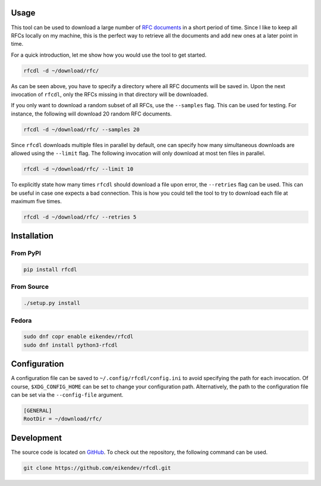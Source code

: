 .. image:: https://img.shields.io/travis/eikendev/rfcdl/master
    :alt: Build status
    :target: https://travis-ci.com/github/eikendev/rfcdl/builds/

.. image:: https://img.shields.io/pypi/status/rfcdl
    :alt: Development status
    :target: https://pypi.org/project/rfcdl/

.. image:: https://img.shields.io/pypi/l/rfcdl
    :alt: License
    :target: https://pypi.org/project/rfcdl/

.. image:: https://img.shields.io/pypi/pyversions/rfcdl
    :alt: Python version
    :target: https://pypi.org/project/rfcdl/

.. image:: https://img.shields.io/pypi/v/rfcdl
    :alt: Version
    :target: https://pypi.org/project/rfcdl/

.. image:: https://img.shields.io/pypi/dm/rfcdl
    :alt: Downloads
    :target: https://pypi.org/project/rfcdl/

Usage
=====

This tool can be used to download a large number of `RFC documents <https://www.ietf.org/standards/rfcs/>`_ in a short period of time.
Since I like to keep all RFCs locally on my machine, this is the perfect way to retrieve all the documents and add new ones at a later point in time.

For a quick introduction, let me show how you would use the tool to get started.

.. code:: bash

    rfcdl -d ~/download/rfc/

As can be seen above, you have to specify a directory where all RFC documents will be saved in.
Upon the next invocation of ``rfcdl``, only the RFCs missing in that directory will be downloaded.

If you only want to download a random subset of all RFCs, use the ``--samples`` flag.
This can be used for testing.
For instance, the following will download 20 random RFC documents.

.. code:: bash

    rfcdl -d ~/download/rfc/ --samples 20

Since ``rfcdl`` downloads multiple files in parallel by default, one can specify how many simultaneous downloads are allowed using the ``--limit`` flag.
The following invocation will only download at most ten files in parallel.

.. code:: bash

    rfcdl -d ~/download/rfc/ --limit 10

To explicitly state how many times ``rfcdl`` should download a file upon error, the ``--retries`` flag can be used.
This can be useful in case one expects a bad connection.
This is how you could tell the tool to try to download each file at maximum five times.

.. code:: bash

    rfcdl -d ~/download/rfc/ --retries 5

Installation
============

From PyPI
---------

.. code:: bash

    pip install rfcdl

From Source
-----------

.. code:: bash

    ./setup.py install

Fedora
------

.. code:: bash

    sudo dnf copr enable eikendev/rfcdl
    sudo dnf install python3-rfcdl

Configuration
=============

A configuration file can be saved to ``~/.config/rfcdl/config.ini`` to avoid specifying the path for each invocation.
Of course, ``$XDG_CONFIG_HOME`` can be set to change your configuration path.
Alternatively, the path to the configuration file can be set via the ``--config-file`` argument.

.. code:: ini

    [GENERAL]
    RootDir = ~/download/rfc/

Development
===========

The source code is located on `GitHub <https://github.com/eikendev/rfcdl>`_.
To check out the repository, the following command can be used.

.. code:: bash

    git clone https://github.com/eikendev/rfcdl.git
